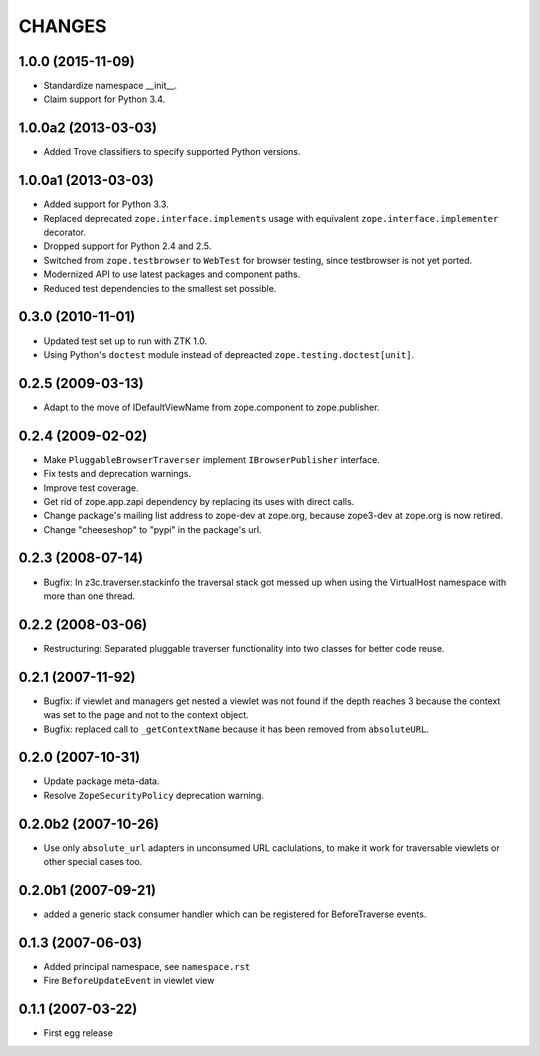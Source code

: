 =======
CHANGES
=======

1.0.0 (2015-11-09)
------------------

- Standardize namespace __init__.

- Claim support for Python 3.4.


1.0.0a2 (2013-03-03)
--------------------

- Added Trove classifiers to specify supported Python versions.


1.0.0a1 (2013-03-03)
--------------------

- Added support for Python 3.3.

- Replaced deprecated ``zope.interface.implements`` usage with equivalent
  ``zope.interface.implementer`` decorator.

- Dropped support for Python 2.4 and 2.5.

- Switched from ``zope.testbrowser`` to ``WebTest`` for browser testing, since
  testbrowser is not yet ported.

- Modernized API to use latest packages and component paths.

- Reduced test dependencies to the smallest set possible.


0.3.0 (2010-11-01)
------------------

- Updated test set up to run with ZTK 1.0.

- Using Python's ``doctest`` module instead of depreacted
  ``zope.testing.doctest[unit]``.


0.2.5 (2009-03-13)
------------------

- Adapt to the move of IDefaultViewName from zope.component to zope.publisher.

0.2.4 (2009-02-02)
------------------

- Make ``PluggableBrowserTraverser`` implement ``IBrowserPublisher``
  interface.
- Fix tests and deprecation warnings.
- Improve test coverage.
- Get rid of zope.app.zapi dependency by replacing its uses with direct
  calls.
- Change package's mailing list address to zope-dev at zope.org,
  because zope3-dev at zope.org is now retired.
- Change "cheeseshop" to "pypi" in the package's url.

0.2.3 (2008-07-14)
------------------

- Bugfix: In z3c.traverser.stackinfo the traversal stack got messed up
  when using the VirtualHost namespace with more than one thread.

0.2.2 (2008-03-06)
------------------

- Restructuring: Separated pluggable traverser functionality into two classes
  for better code reuse.


0.2.1 (2007-11-92)
------------------

- Bugfix: if viewlet and managers get nested a viewlet was not found if
  the depth reaches 3 because the context was set to the page and not
  to the context object.

- Bugfix: replaced call to ``_getContextName`` because it has been removed
  from ``absoluteURL``.


0.2.0 (2007-10-31)
------------------

- Update package meta-data.

- Resolve ``ZopeSecurityPolicy`` deprecation warning.


0.2.0b2 (2007-10-26)
--------------------

- Use only ``absolute_url`` adapters in unconsumed URL caclulations, to
  make it work for traversable viewlets or other special cases too.


0.2.0b1 (2007-09-21)
--------------------

- added a generic stack consumer handler which can be registered for
  BeforeTraverse events.


0.1.3 (2007-06-03)
------------------

- Added principal namespace, see ``namespace.rst``

- Fire ``BeforeUpdateEvent`` in viewlet view


0.1.1 (2007-03-22)
------------------

- First egg release


